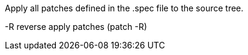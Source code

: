 Apply all patches defined in the .spec file to the source tree.

-R    reverse apply patches (patch -R)
